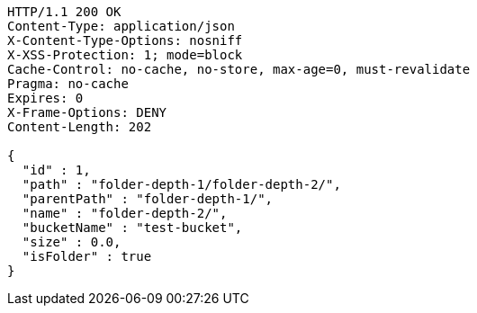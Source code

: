 [source,http,options="nowrap"]
----
HTTP/1.1 200 OK
Content-Type: application/json
X-Content-Type-Options: nosniff
X-XSS-Protection: 1; mode=block
Cache-Control: no-cache, no-store, max-age=0, must-revalidate
Pragma: no-cache
Expires: 0
X-Frame-Options: DENY
Content-Length: 202

{
  "id" : 1,
  "path" : "folder-depth-1/folder-depth-2/",
  "parentPath" : "folder-depth-1/",
  "name" : "folder-depth-2/",
  "bucketName" : "test-bucket",
  "size" : 0.0,
  "isFolder" : true
}
----